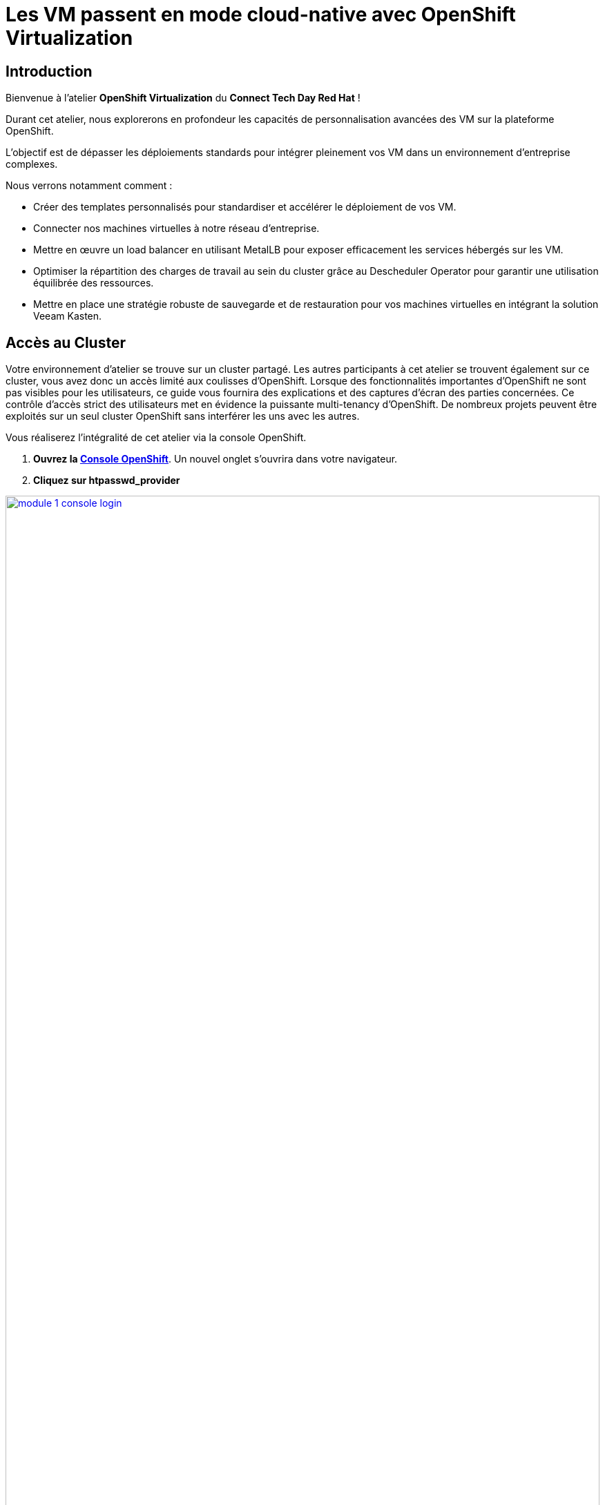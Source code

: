 = Les VM passent en mode cloud-native avec OpenShift Virtualization

== Introduction

Bienvenue à l'atelier *OpenShift Virtualization* du *Connect Tech Day Red Hat* ! 

Durant cet atelier, nous explorerons en profondeur les capacités de personnalisation avancées des VM sur la plateforme OpenShift. 

L'objectif est de dépasser les déploiements standards pour intégrer pleinement vos VM dans un environnement d'entreprise complexes.

.Nous verrons notamment comment :
* Créer des templates personnalisés pour standardiser et accélérer le déploiement de vos VM.
* Connecter nos machines virtuelles à notre réseau d'entreprise.
* Mettre en œuvre un load balancer en utilisant MetalLB pour exposer efficacement les services hébergés sur les VM.
* Optimiser la répartition des charges de travail au sein du cluster grâce au Descheduler Operator pour garantir une utilisation équilibrée des ressources.
* Mettre en place une stratégie robuste de sauvegarde et de restauration pour vos machines virtuelles en intégrant la solution Veeam Kasten.

== Accès au Cluster

Votre environnement d'atelier se trouve sur un cluster partagé.
Les autres participants à cet atelier se trouvent également sur ce cluster, vous avez donc un accès limité aux coulisses d'OpenShift.
Lorsque des fonctionnalités importantes d'OpenShift ne sont pas visibles pour les utilisateurs, ce guide vous fournira des explications et des captures d'écran des parties concernées.
Ce contrôle d'accès strict des utilisateurs met en évidence la puissante multi-tenancy d'OpenShift.
De nombreux projets peuvent être exploités sur un seul cluster OpenShift sans interférer les uns avec les autres.

Vous réaliserez l'intégralité de cet atelier via la console OpenShift.

. *Ouvrez la https://console-openshift-console.apps.rosa.rosa-z7drp.md52.p3.openshiftapps.com[Console OpenShift^]*.
Un nouvel onglet s'ouvrira dans votre navigateur.

. *Cliquez sur htpasswd_provider*

image::module-1-console-login.png[link=self, window=blank, width=100%]

. *Entrez votre nom d'utilisateur et le mot de passe qui vous a été transmis par email*

Félicitations !
Vous êtes désormais connecté et prêt à commencer l'atelier !
